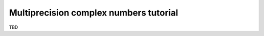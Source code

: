 .. _tutorial_complex:

Multiprecision complex numbers tutorial
=======================================

TBD

